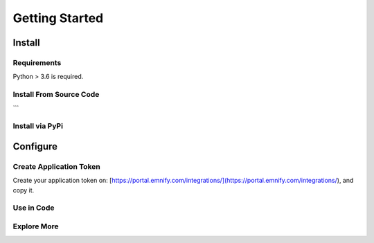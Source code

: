 Getting Started
==========

Install
-------

Requirements
~~~~~~~~~~~~
Python > 3.6 is required.

Install From Source Code
~~~~~~~~~~~~~~~~~~~
.. code-block:: bash
   :caption: Installation commands

   git clone https://github.com//emnify-python-sdk.git
   cd emnify-python-sdk
   python setup.py install

```

Install via PyPi
~~~~~~~~~~~~~~~~
.. code-block:: bash
   :caption: Installation commands

   pip install emnify-python-sdk

Configure
---------

Create Application Token
~~~~~~~~~~~~~~~~~~~~~~~~

Create your application token on: [https://portal.emnify.com/integrations/](https://portal.emnify.com/integrations/), and copy it.

Use in Code
~~~~~~~~~~~
.. code-block:: python
   :caption: Example of usage

   TOKEN = 'test'

   # 1) import package
   from emnify import EMnify

   # 2) initiate SDK instance using application token

   emnify = EMnify(TOKEN)

   # 3) Execute a command against desired API
   devices = emnify.devices.get_devices_list()


Explore More
~~~~~~~~~~~
